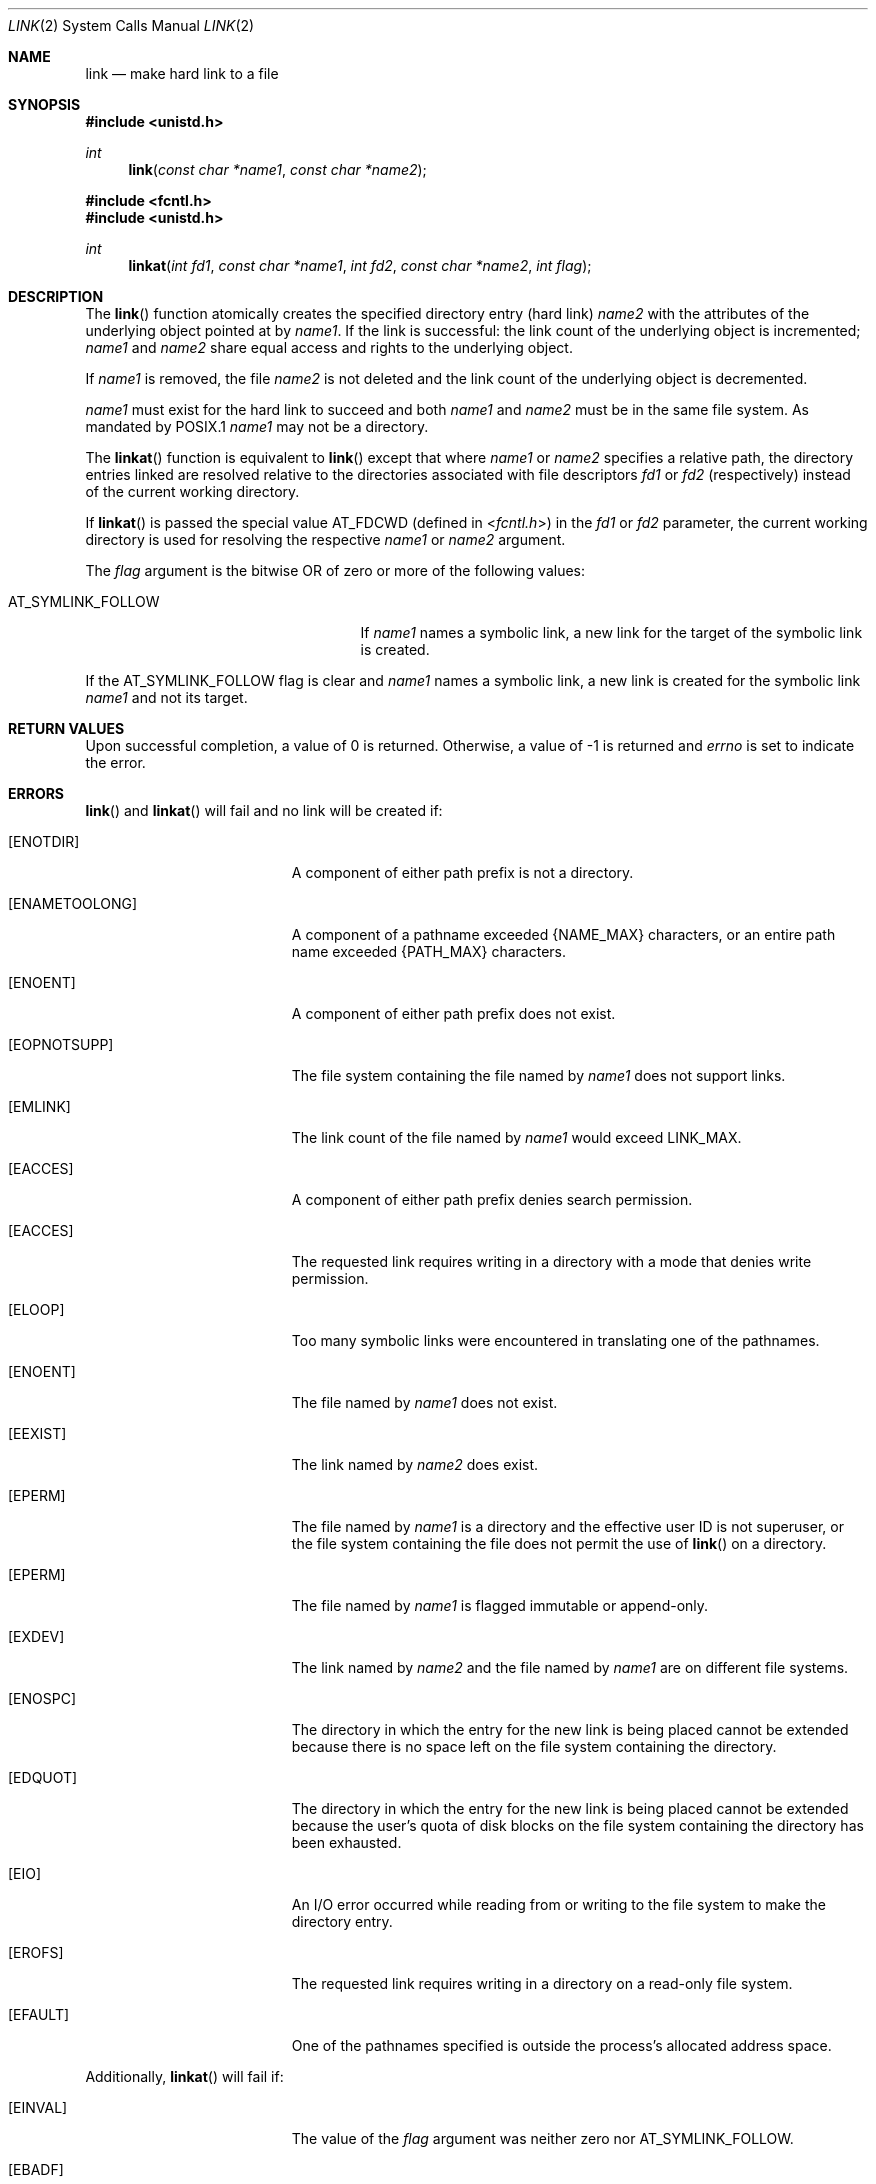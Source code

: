 .\"	$OpenBSD: link.2,v 1.24 2013/04/01 20:16:31 guenther Exp $
.\"	$NetBSD: link.2,v 1.7 1995/02/27 12:34:01 cgd Exp $
.\"
.\" Copyright (c) 1980, 1991, 1993
.\"	The Regents of the University of California.  All rights reserved.
.\"
.\" Redistribution and use in source and binary forms, with or without
.\" modification, are permitted provided that the following conditions
.\" are met:
.\" 1. Redistributions of source code must retain the above copyright
.\"    notice, this list of conditions and the following disclaimer.
.\" 2. Redistributions in binary form must reproduce the above copyright
.\"    notice, this list of conditions and the following disclaimer in the
.\"    documentation and/or other materials provided with the distribution.
.\" 3. Neither the name of the University nor the names of its contributors
.\"    may be used to endorse or promote products derived from this software
.\"    without specific prior written permission.
.\"
.\" THIS SOFTWARE IS PROVIDED BY THE REGENTS AND CONTRIBUTORS ``AS IS'' AND
.\" ANY EXPRESS OR IMPLIED WARRANTIES, INCLUDING, BUT NOT LIMITED TO, THE
.\" IMPLIED WARRANTIES OF MERCHANTABILITY AND FITNESS FOR A PARTICULAR PURPOSE
.\" ARE DISCLAIMED.  IN NO EVENT SHALL THE REGENTS OR CONTRIBUTORS BE LIABLE
.\" FOR ANY DIRECT, INDIRECT, INCIDENTAL, SPECIAL, EXEMPLARY, OR CONSEQUENTIAL
.\" DAMAGES (INCLUDING, BUT NOT LIMITED TO, PROCUREMENT OF SUBSTITUTE GOODS
.\" OR SERVICES; LOSS OF USE, DATA, OR PROFITS; OR BUSINESS INTERRUPTION)
.\" HOWEVER CAUSED AND ON ANY THEORY OF LIABILITY, WHETHER IN CONTRACT, STRICT
.\" LIABILITY, OR TORT (INCLUDING NEGLIGENCE OR OTHERWISE) ARISING IN ANY WAY
.\" OUT OF THE USE OF THIS SOFTWARE, EVEN IF ADVISED OF THE POSSIBILITY OF
.\" SUCH DAMAGE.
.\"
.\"     @(#)link.2	8.3 (Berkeley) 1/12/94
.\"
.Dd $Mdocdate: April 1 2013 $
.Dt LINK 2
.Os
.Sh NAME
.Nm link
.Nd make hard link to a file
.Sh SYNOPSIS
.Fd #include <unistd.h>
.Ft int
.Fn link "const char *name1" "const char *name2"
.Fd #include <fcntl.h>
.Fd #include <unistd.h>
.Ft int
.Fn linkat "int fd1" "const char *name1" "int fd2" "const char *name2" "int flag"
.Sh DESCRIPTION
The
.Fn link
function atomically creates the specified directory entry (hard link)
.Fa name2
with the attributes of the underlying object pointed at by
.Fa name1 .
If the link is successful: the link count of the underlying object
is incremented;
.Fa name1
and
.Fa name2
share equal access and rights to the underlying object.
.Pp
If
.Fa name1
is removed, the file
.Fa name2
is not deleted and the link count of the underlying object is decremented.
.Pp
.Fa name1
must exist for the hard link to succeed and both
.Fa name1
and
.Fa name2
must be in the same file system.
As mandated by POSIX.1
.Fa name1
may not be a directory.
.Pp
The
.Fn linkat
function is equivalent to
.Fn link
except that where
.Fa name1
or
.Fa name2
specifies a relative path,
the directory entries linked are resolved relative to
the directories associated with file descriptors
.Fa fd1
or
.Fa fd2
(respectively) instead of the current working directory.
.Pp
If
.Fn linkat
is passed the special value
.Dv AT_FDCWD
(defined in
.In fcntl.h )
in the
.Fa fd1
or
.Fa fd2
parameter, the current working directory is used for resolving the respective
.Fa name1
or
.Fa name2
argument.
.Pp
The
.Fa flag
argument is the bitwise OR of zero or more of the following values:
.Pp
.Bl -tag -width AT_SYMLINK_FOLLOW -offset indent -compact
.It Dv AT_SYMLINK_FOLLOW
If
.Fa name1
names a symbolic link,
a new link for the target of the symbolic link is created.
.El
.Pp
If the
.Dv AT_SYMLINK_FOLLOW
flag is clear and
.Fa name1
names a symbolic link, a new link is created for the symbolic link
.Fa name1
and not its target.
.Sh RETURN VALUES
Upon successful completion, a value of 0 is returned.
Otherwise, a value of \-1 is returned and
.Va errno
is set to indicate the error.
.Sh ERRORS
.Fn link
and
.Fn linkat
will fail and no link will be created if:
.Bl -tag -width Er
.It Bq Er ENOTDIR
A component of either path prefix is not a directory.
.It Bq Er ENAMETOOLONG
A component of a pathname exceeded
.Dv {NAME_MAX}
characters, or an entire path name exceeded
.Dv {PATH_MAX}
characters.
.It Bq Er ENOENT
A component of either path prefix does not exist.
.It Bq Er EOPNOTSUPP
The file system containing the file named by
.Fa name1
does not support links.
.It Bq Er EMLINK
The link count of the file named by
.Fa name1
would exceed
.Dv LINK_MAX .
.It Bq Er EACCES
A component of either path prefix denies search permission.
.It Bq Er EACCES
The requested link requires writing in a directory with a mode
that denies write permission.
.It Bq Er ELOOP
Too many symbolic links were encountered in translating one of the pathnames.
.It Bq Er ENOENT
The file named by
.Fa name1
does not exist.
.It Bq Er EEXIST
The link named by
.Fa name2
does exist.
.It Bq Er EPERM
The file named by
.Fa name1
is a directory and the effective
user ID is not superuser,
or the file system containing the file does not permit the use of
.Fn link
on a directory.
.It Bq Er EPERM
The file named by
.Fa name1
is flagged immutable or append-only.
.It Bq Er EXDEV
The link named by
.Fa name2
and the file named by
.Fa name1
are on different file systems.
.It Bq Er ENOSPC
The directory in which the entry for the new link is being placed
cannot be extended because there is no space left on the file
system containing the directory.
.It Bq Er EDQUOT
The directory in which the entry for the new link
is being placed cannot be extended because the
user's quota of disk blocks on the file system
containing the directory has been exhausted.
.It Bq Er EIO
An I/O error occurred while reading from or writing to
the file system to make the directory entry.
.It Bq Er EROFS
The requested link requires writing in a directory on a read-only file
system.
.It Bq Er EFAULT
One of the pathnames specified
is outside the process's allocated address space.
.El
.Pp
Additionally,
.Fn linkat
will fail if:
.Bl -tag -width Er
.It Bq Er EINVAL
The value of the
.Fa flag
argument was neither zero nor
.Dv AT_SYMLINK_FOLLOW .
.It Bq Er EBADF
The
.Fa name1
or
.Fa name2
argument specifies a relative path and the
.Fa fd1
or
.Fa fd2
argument, respectively, is neither
.Dv AT_FDCWD
nor a valid file descriptor.
.It Bq Er ENOTDIR
The
.Fa name1
or
.Fa name2
argument specifies a relative path and the
.Fa fd1
or
.Fa fd2
argument, respectively,
is a valid file descriptor but it does not reference a directory.
.It Bq Er EACCES
The
.Fa name1
or
.Fa name2
argument specifies a relative path but search permission is denied
for the directory which the
.Fa fd1
or
.Fa fd2
file descriptor, respectively, references.
.El
.Sh SEE ALSO
.Xr ln 1 ,
.Xr readlink 2 ,
.Xr symlink 2 ,
.Xr unlink 2
.Sh STANDARDS
The
.Fn link
and
.Fn linkat
functions are expected to conform to
.St -p1003.1-2008 .
.Sh HISTORY
The
.Fn link
system call first appeared in
.At v1 .
The
.Fn linkat
function appeared in
.Ox 5.0 .
